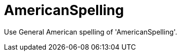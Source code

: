 :navtitle: AmericanSpelling
:keywords: reference, rule, AmericanSpelling

= AmericanSpelling

Use General American spelling of 'AmericanSpelling'.



